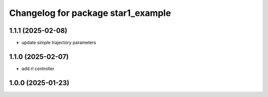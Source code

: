 ^^^^^^^^^^^^^^^^^^^^^^^^^^^^^^^^^^
Changelog for package star1_example
^^^^^^^^^^^^^^^^^^^^^^^^^^^^^^^^^^
1.1.1 (2025-02-08)
-------------------
* update simple trajectory  parameters

1.1.0 (2025-02-07)
-------------------
* add rl controller

1.0.0 (2025-01-23)
-------------------

